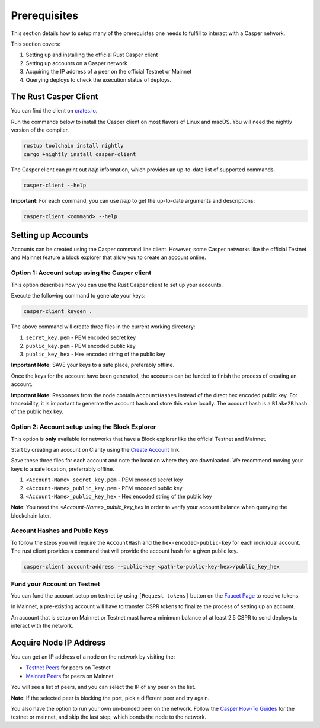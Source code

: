 Prerequisites
==============

This section details how to setup many of the prerequistes one needs to fulfill to interact with a Casper network.

This section covers:

1. Setting up and installing the official Rust Casper client
2. Setting up accounts on a Casper network
3. Acquiring the IP address of a peer on the official Testnet or Mainnet
4. Querying deploys to check the execution status of deploys.

The Rust Casper Client
^^^^^^^^^^^^^^^^^^^^^^

You can find the client on `crates.io <https://crates.io/crates/casper-client>`_.

Run the commands below to install the Casper client on most flavors of Linux and macOS. You will need the nightly version of the compiler.

.. code-block:: bash

  rustup toolchain install nightly
  cargo +nightly install casper-client

The Casper client can print out `help` information, which provides an up-to-date list of supported commands.

.. code-block:: bash

    casper-client --help

**Important**: For each command, you can use `help` to get the up-to-date arguments and descriptions:

.. code-block:: bash

    casper-client <command> --help

Setting up Accounts
^^^^^^^^^^^^^^^^^^^^

Accounts can be created using the Casper command line client. However, some Casper networks like the official Testnet and Mainnet feature a block explorer that allow you to create an account online.

Option 1: Account setup using the Casper client
~~~~~~~~~~~~~~~~~~~~~~~~~~~~~~~~~~~~~~~~~~~~~~~

This option describes how you can use the Rust Casper client to set up your accounts.

Execute the following command to generate your keys:

.. code-block:: bash

    casper-client keygen .

The above command will create three files in the current working directory:

1. ``secret_key.pem`` - PEM encoded secret key
2. ``public_key.pem`` - PEM encoded public key
3. ``public_key_hex`` - Hex encoded string of the public key

**Important Note**: SAVE your keys to a safe place, preferably offline.

Once the keys for the account have been generated, the accounts can be funded to finish the process of creating an account.

**Important Note**: Responses from the node contain ``AccountHashes`` instead of the direct hex encoded public key. For traceability, it is important to generate the account hash and store this value locally. The account hash is a ``Blake2B`` hash of the public hex key.

Option 2: Account setup using the Block Explorer
~~~~~~~~~~~~~~~~~~~~~~~~~~~~~~~~~~~~~~~~~~~~~~~~

This option is **only** available for networks that have a Block explorer like the official Testnet and Mainnet.

Start by creating an account on Clarity using the `Create Account <https://clarity-testnet-old.make.services/#/accounts>`_ link.

Save these three files for each account and note the location where they are downloaded. We recommend moving your keys to a safe location, preferrably offline.

1. ``<Account-Name>_secret_key.pem`` - PEM encoded secret key
2. ``<Account-Name>_public_key.pem`` - PEM encoded public key
3. ``<Account-Name>_public_key_hex`` - Hex encoded string of the public key

**Note**: You need the `<Account-Name>_public_key_hex` in order to verify your account balance when querying the blockchain later.


Account Hashes and Public Keys
~~~~~~~~~~~~~~~~~~~~~~~~~~~~~~

To follow the steps you will require the ``AccountHash`` and the ``hex-encoded-public-key`` for each individual account. The rust client provides a command that will provide the account hash for a given public key.

.. code-block:: bash

    casper-client account-address --public-key <path-to-public-key-hex>/public_key_hex


Fund your Account on Testnet
~~~~~~~~~~~~~~~~~~~~~~~~~~~~

You can fund the account setup on testnet by using ``[Request tokens]`` button on the `Faucet Page <https://clarity-testnet-old.make.services/#/faucet>`_ to receive tokens.

In Mainnet, a pre-existing account will have to transfer CSPR tokens to finalize the process of setting up an account.

An account that is setup on Mainnet or Testnet must have a minimum balance of at least 2.5 CSPR to send deploys to interact with the network.


Acquire Node IP Address
^^^^^^^^^^^^^^^^^^^^^^^

You can get an IP address of a node on the network by visiting the:

- `Testnet Peers <https://testnet.cspr.live/tools/peers>`_  for peers on Testnet
- `Mainnet Peers <https://cspr.live/tools/peers>`_ for peers on Mainnet

You will see a list of peers, and you can select the IP of any peer on the list.

**Note**: If the selected peer is blocking the port, pick a different peer and try again.

You also have the option to run your own un-bonded peer on the network. Follow the `Casper How-To Guides <https://docs.cspr.community/>`_ for the testnet or mainnet, and skip the last step, which bonds the node to the network.
